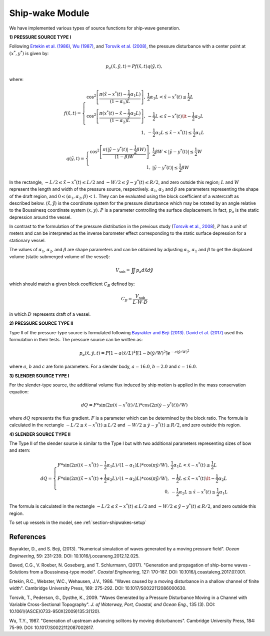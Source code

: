 .. _section-shipwake-mod:

Ship-wake Module 
****************

We have implemented various types of source functions for ship-wave generation. 
 

**1) PRESSURE SOURCE TYPE I**


Following `Ertekin et al. (1986) <https://doi.org/10.1017/S0022112086000630>`_, `Wu (1987) <https://doi.org/10.1017/S0022112087002817>`_, and `Torsvik et al. (2008) <https://doi.org/10.1061/(ASCE)0733-950X(2009)135:3(120)>`_, the pressure disturbance with a center point at :math:`(x^*, y^*)` is given by:

.. math:: p_a(\tilde{x},\tilde{y},t) = P f(\tilde{x},t) q(\tilde{y},t),

where:

.. math:: f(\tilde{x},t) = \left \{ \begin{array}{rl} \cos^2\left [\frac{\pi(\tilde{x}-x^*(t)-\frac{1}{2}\alpha_1 L)}{(1-\alpha_1) L} \right ], & \frac{1}{2}\alpha_1 L < \tilde{x} - x^*(t) \le \frac{1}{2}L \\ \cos^2\left [\frac{\pi(x^*(t)-\tilde{x}-\frac{1}{2}\alpha_2 L)}{(1-\alpha_2) L} \right ], & -\frac{1}{2}L \le \tilde{x}-x^*(t) \lt -\frac{1}{2}\alpha_2 L \\1, &  - \frac{1}{2}\alpha_2 L \le \tilde{x} - x^*(t) \le \frac{1}{2}\alpha_1 L \end{array} \right.

.. math:: q(\tilde{y},t) = \left \{ \begin{array}{rl} \cos^2 \left [\frac{\pi(|\tilde{y}-y^*(t)|-\frac{1}{2}\beta W)}{(1-\beta) W} \right ], & \frac{1}{2}\beta W < |\tilde{y} - y^*(t)| \le \frac{1}{2}W \\ 1, &  |\tilde{y} - y^*(t)| \le \frac{1}{2}\beta W \end{array} \right.

In the rectangle, :math:`- L/2 \le \tilde{x} - x^*(t) \le L/2`  and  :math:`- W/2 \le \tilde{y} - y^*(t) \le R/2`, and zero outside this region; :math:`L` and :math:`W` represent the length and width of the pressure source, respectively. :math:`\alpha_1`, :math:`\alpha_2` and :math:`\beta` are parameters representing the shape of the draft region, and :math:`0\le(\alpha_1, \alpha_2, \beta)<1`. They can be evaluated using the block coefficient of a watercraft as described below. (:math:`\tilde{x}, \tilde{y}`) is the coordinate system for the pressure disturbance which may be rotated by an angle relative to the Boussinesq coordinate system (:math:`x,y`). :math:`P` is a parameter controlling the surface displacement. In fact, :math:`p_a` is the static depression around the vessel.  

In contrast to the formulation of the pressure distribution in the previous study (`Torsvik et al., 2008 <https://doi.org/10.1061/(ASCE)0733-950X(2009)135:3(120)>`_),  :math:`P` has a unit of meters and can be interpreted as the inverse barometer effect corresponding to the static surface depression for a stationary vessel. 

The values of :math:`\alpha_1`, :math:`\alpha_2`, and :math:`\beta` are shape parameters and can be obtained by adjusting :math:`\alpha_1`, :math:`\alpha_1` and :math:`\beta` to get the displaced volume (static submerged volume of the vessel):

.. math:: V_{\mbox{sub}} = \iint p_a d\tilde{x} d\tilde{y}

which should match a given block coefficient :math:`C_B` defined by:

.. math:: C_B = \frac{V_{\mbox{sub}} }{L \cdot W \cdot D}

in which :math:`D` represents draft of a vessel. 

**2) PRESSURE SOURCE TYPE II**

Type II of the pressure-type source is formulated following `Bayrakter and Beji (2013) <https://doi.org/10.1016/j.oceaneng.2012.12.025>`_. `David et al. (2017) <https://doi.org/10.1016/j.coastaleng.2017.07.001>`_ used this formulation in their tests. The pressure source can be written as:

.. math:: p_a(\tilde{x},\tilde{y},t) = P \left[1-a(\tilde{x}/L)^4  \right] \left[1-b(\tilde{y}/W)^2  \right] e^{-c(\tilde{y}/W)^2}

where :math:`a`, :math:`b` and :math:`c` are form parameters. For a slender body, :math:`a=16.0`, :math:`b=2.0` and :math:`c=16.0`.  

**3) SLENDER SOURCE TYPE I**

For the slender-type source, the additional volume flux induced by ship motion is applied in the mass conservation equation:

.. math:: dQ = F * \sin (2\pi (\tilde{x}-x^*(t)/L) * \cos (2\pi (\tilde{y}-y^*(t))/W)

where :math:`dQ` represents the flux gradient. :math:`F` is a parameter which can be determined by the block ratio. The formula is calculated in the rectangle :math:`- L/2 \le \tilde{x} - x^*(t) \le L/2`  and  :math:`- W/2 \le \tilde{y} - y^*(t) \le R/2`, and zero outside this region.

**4) SLENDER SOURCE TYPE II**

The Type II of the slender source is similar to the Type I but with two additional parameters representing sizes of bow and stern:
 
.. math:: dQ = \left \{ \begin{array}{rl} F * \sin (2\pi ((\tilde{x}-x^*(t)-\frac{1}{2}\alpha_1 L)/(1-\alpha_1)L) * \cos (\pi \tilde{y}/W), &  \frac{1}{2}\alpha_1 L < \tilde{x} - x^*(t) \le \frac{1}{2}L \\ F * \sin (2\pi ((\tilde{x}-x^*(t)+\frac{1}{2}\alpha_2 L)/(1-\alpha_2)L) * \cos (\pi \tilde{y}/W), &  -\frac{1}{2}L \le \tilde{x}-x^*(t) \lt -\frac{1}{2}\alpha_2 L \\ 0, & - \frac{1}{2}\alpha_2 L \le \tilde{x} - x^*(t) \le \frac{1}{2}\alpha_1 L \end{array} \right.

The formula is calculated in the rectangle :math:`- L/2 \le \tilde{x} - x^*(t) \le L/2`  and  :math:`- W/2 \le \tilde{y} - y^*(t) \le R/2`, and zero outside this region.


To set up vessels in the model, see :ref:`section-shipwakes-setup`  


References
==========
Bayrakter, D., and S. Beji, (2013). "Numerical simulation of waves generated by a moving pressure field". *Ocean Engineering*, 59: 231-239. DOI: 10.1016/j.oceaneng.2012.12.025.

Daved, C.G., V. Roeber, N. Goseberg, and T. Schlurmann, (2017). "Generation and propagation of ship-borne waves - Solutions from a Boussinesq-type model". *Coastal Engineering*, 127: 170-187. DOI: 10.1016/j.coastaleng.2017.07.001.

Ertekin, R.C., Webster, W.C., Wehausen, J.V., 1986. "Waves caused by a moving disturbance in a shallow channel of finite width". Cambridge University Press, 169: 275-292. DOI: 10.1017/S0022112086000630.

Torsvik, T., Pederson, G., Dysthe, K., 2009. "Waves Generated by a Pressure Disturbance Moving in a Channel with Variable Cross-Sectional Topography". *J. of Waterway, Port, Coastal, and Ocean Eng.*, 135 (3). DOI: 10.1061/(ASCE)0733-950X(2009)135:3(120).

Wu, T.Y., 1987. "Generation of upstream advancing solitons by moving disturbances". Cambridge University Press, 184: 75-99. DOI: 10.1017/S0022112087002817.

